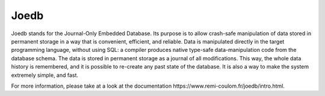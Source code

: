 Joedb
=====

Joedb stands for the Journal-Only Embedded Database. Its purpose is to allow
crash-safe manipulation of data stored in permanent storage in a way that is
convenient, efficient, and reliable. Data is manipulated directly in the target
programming language, without using SQL: a compiler produces native type-safe
data-manipulation code from the database schema. The data is stored in
permanent storage as a journal of all modifications. This way, the whole data
history is remembered, and it is possible to re-create any past state of the
database. It is also a way to make the system extremely simple, and fast.

For more information, please take at a look at the _`documentation https://www.remi-coulom.fr/joedb/intro.html`.
